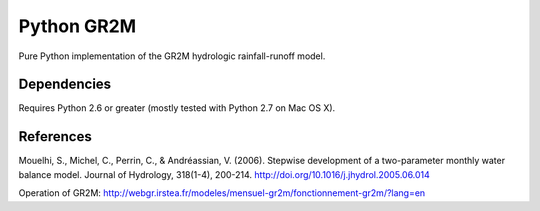 Python GR2M
===============

Pure Python implementation of the GR2M hydrologic rainfall-runoff model.

Dependencies
------------

Requires Python 2.6 or greater (mostly tested with Python 2.7 on Mac OS X).

References
----------

Mouelhi, S., Michel, C., Perrin, C., & Andréassian, V. (2006). Stepwise development of a two-parameter monthly water balance model. Journal of Hydrology, 318(1-4), 200-214. http://doi.org/10.1016/j.jhydrol.2005.06.014


Operation of GR2M: http://webgr.irstea.fr/modeles/mensuel-gr2m/fonctionnement-gr2m/?lang=en
